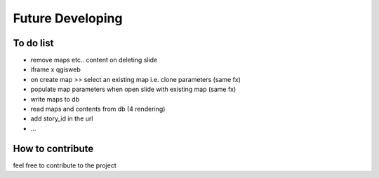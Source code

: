 
Future Developing
================

To do list
-----------

* remove maps etc.. content on deleting slide

* iframe x qgisweb

* on create map >> select an existing map i.e. clone parameters (same fx)

* populate map parameters when open slide with existing map (same fx)

* write maps to db

* read maps and contents from db (4 rendering)

* add story_id in the url

* …

How to contribute
---------------

feel free to contribute to the project


.. bottom of content

